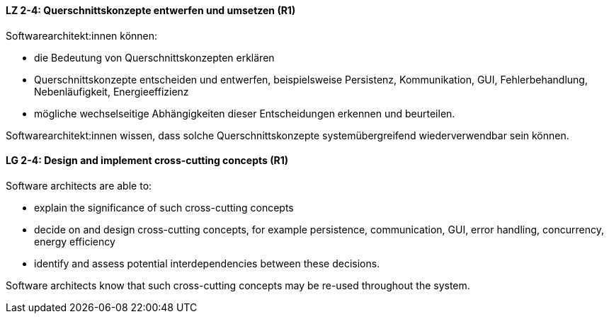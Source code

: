 
// tag::DE[]
[[LZ-2-4]]
==== LZ 2-4: Querschnittskonzepte entwerfen und umsetzen (R1)

Softwarearchitekt:innen können:

* die Bedeutung von Querschnittskonzepten erklären
* Querschnittskonzepte entscheiden und entwerfen, beispielsweise Persistenz, Kommunikation, GUI, Fehlerbehandlung, Nebenläufigkeit, Energieeffizienz
* mögliche wechselseitige Abhängigkeiten dieser Entscheidungen erkennen und beurteilen.

Softwarearchitekt:innen wissen, dass solche Querschnittskonzepte systemübergreifend wiederverwendbar sein können.

// end::DE[]

// tag::EN[]
[[LG-2-4]]
==== LG 2-4: Design and implement cross-cutting concepts (R1)

Software architects are able to:

* explain the significance of such cross-cutting concepts
* decide on and design cross-cutting concepts, for example persistence, communication, GUI, error handling, concurrency, energy efficiency
* identify and assess potential interdependencies between these decisions.

Software architects know that such cross-cutting concepts may be re-used throughout the system.

// end::EN[]
